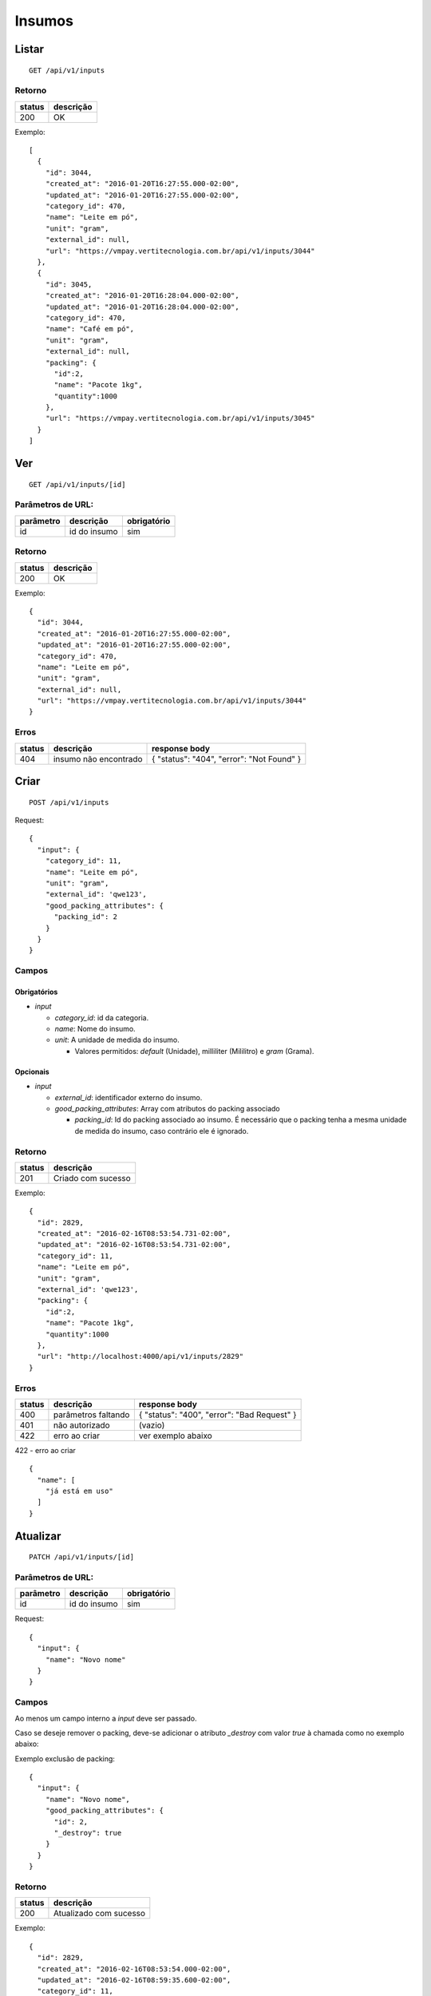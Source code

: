 #######
Insumos
#######

Listar
======

::

  GET /api/v1/inputs

Retorno
-------

======  =========
status  descrição
======  =========
200     OK
======  =========

Exemplo:

::

  [
    {
      "id": 3044,
      "created_at": "2016-01-20T16:27:55.000-02:00",
      "updated_at": "2016-01-20T16:27:55.000-02:00",
      "category_id": 470,
      "name": "Leite em pó",
      "unit": "gram",
      "external_id": null,
      "url": "https://vmpay.vertitecnologia.com.br/api/v1/inputs/3044"
    },
    {
      "id": 3045,
      "created_at": "2016-01-20T16:28:04.000-02:00",
      "updated_at": "2016-01-20T16:28:04.000-02:00",
      "category_id": 470,
      "name": "Café em pó",
      "unit": "gram",
      "external_id": null,
      "packing": {
        "id":2,
        "name": "Pacote 1kg",
        "quantity":1000
      },
      "url": "https://vmpay.vertitecnologia.com.br/api/v1/inputs/3045"
    }
  ]

Ver
===

::

  GET /api/v1/inputs/[id]

Parâmetros de URL:
------------------

=========  ===============  ===========
parâmetro  descrição        obrigatório
=========  ===============  ===========
id         id do insumo     sim
=========  ===============  ===========

Retorno
-------

======  =========
status  descrição
======  =========
200     OK
======  =========

Exemplo:

::

  {
    "id": 3044,
    "created_at": "2016-01-20T16:27:55.000-02:00",
    "updated_at": "2016-01-20T16:27:55.000-02:00",
    "category_id": 470,
    "name": "Leite em pó",
    "unit": "gram",
    "external_id": null,
    "url": "https://vmpay.vertitecnologia.com.br/api/v1/inputs/3044"
  }

Erros
-----

==========  ========================  =========================================
status      descrição                 response body
==========  ========================  =========================================
404         insumo não encontrado     { "status": "404", "error": "Not Found" }
==========  ========================  =========================================

Criar
=====

::

    POST /api/v1/inputs

Request::

  {
    "input": {
      "category_id": 11,
      "name": "Leite em pó",
      "unit": "gram",
      "external_id": 'qwe123',
      "good_packing_attributes": {
        "packing_id": 2
      }
    }
  }

Campos
------

Obrigatórios
^^^^^^^^^^^^

* *input*

  * *category_id*: id da categoria.
  * *name*: Nome do insumo.
  * *unit*: A unidade de medida do insumo.

    * Valores permitidos: *default* (Unidade), milliliter (Mililitro) e *gram* (Grama).

Opcionais
^^^^^^^^^

* *input*

  * *external_id*: identificador externo do insumo.
  * *good_packing_attributes*: Array com atributos do packing associado

    * *packing_id*: Id do packing associado ao insumo. É necessário que o packing tenha a mesma unidade de medida do insumo, caso contrário ele é ignorado.

Retorno
-------

======  ==================
status  descrição
======  ==================
201     Criado com sucesso
======  ==================

Exemplo:

::

  {
    "id": 2829,
    "created_at": "2016-02-16T08:53:54.731-02:00",
    "updated_at": "2016-02-16T08:53:54.731-02:00",
    "category_id": 11,
    "name": "Leite em pó",
    "unit": "gram",
    "external_id": 'qwe123',
    "packing": {
      "id":2,
      "name": "Pacote 1kg",
      "quantity":1000
    },
    "url": "http://localhost:4000/api/v1/inputs/2829"
  }

Erros
-----

==========  ====================================  ====================================================
status      descrição                             response body
==========  ====================================  ====================================================
400         parâmetros faltando                   { "status": "400", "error": "Bad Request" }
401         não autorizado                        (vazio)
422         erro ao criar                         ver exemplo abaixo
==========  ====================================  ====================================================

422 - erro ao criar

::

  {
    "name": [
      "já está em uso"
    ]
  }

Atualizar
=========

::

  PATCH /api/v1/inputs/[id]

Parâmetros de URL:
------------------

=========  ===============  ===========
parâmetro  descrição        obrigatório
=========  ===============  ===========
id         id do insumo     sim
=========  ===============  ===========

Request::

    {
      "input": {
        "name": "Novo nome"
      }
    }

Campos
------

Ao menos um campo interno a *input* deve ser passado.

Caso se deseje remover o packing, deve-se adicionar o atributo *_destroy* com
valor *true* à chamada como no exemplo abaixo:

Exemplo exclusão de packing::

  {
    "input": {
      "name": "Novo nome",
      "good_packing_attributes": {
        "id": 2,
        "_destroy": true
      }
    }
  }

Retorno
-------

======  ======================
status  descrição
======  ======================
200     Atualizado com sucesso
======  ======================

Exemplo:

::

  {
    "id": 2829,
    "created_at": "2016-02-16T08:53:54.000-02:00",
    "updated_at": "2016-02-16T08:59:35.600-02:00",
    "category_id": 11,
    "name": "Novo nome",
    "unit": "gram",
    "external_id": null,
    "packing": {
      "id":2,
      "name": "Pacote 1kg",
      "quantity":1000
    },
    "url": "http://localhost:4000/api/v1/inputs/2829"
  }

Erros
-----

==========  ====================================  ====================================================
status      descrição                             response body
==========  ====================================  ====================================================
400         parâmetros faltando                   { "status": "400", "error": "Bad Request" }
401         não autorizado                        (vazio)
404         insumo não encontrado                 { "status": "404", "error": "Not Found" }
422         erro ao atualizar                     ver exemplo abaixo
==========  ====================================  ====================================================

422 - erro ao atualizar

::

  {
    "name": [
      "não pode ficar em branco"
    ]
  }

Excluir
=======

::

  DELETE /api/v1/inputs/[id]

Parâmetros de URL:
------------------

=========  ===============  ===========
parâmetro  descrição        obrigatório
=========  ===============  ===========
id         id do insumo     sim
=========  ===============  ===========

Retorno
-------

======  ====================  =============
status  descrição             response body
======  ====================  =============
204     Excluído com sucesso  (vazio)
======  ====================  =============

Erros
-----

==========  ====================================  ====================================================
status      descrição                             response body
==========  ====================================  ====================================================
404         insumo não encontrado                 { "status": "404", "error": "Not Found" }
==========  ====================================  ====================================================
